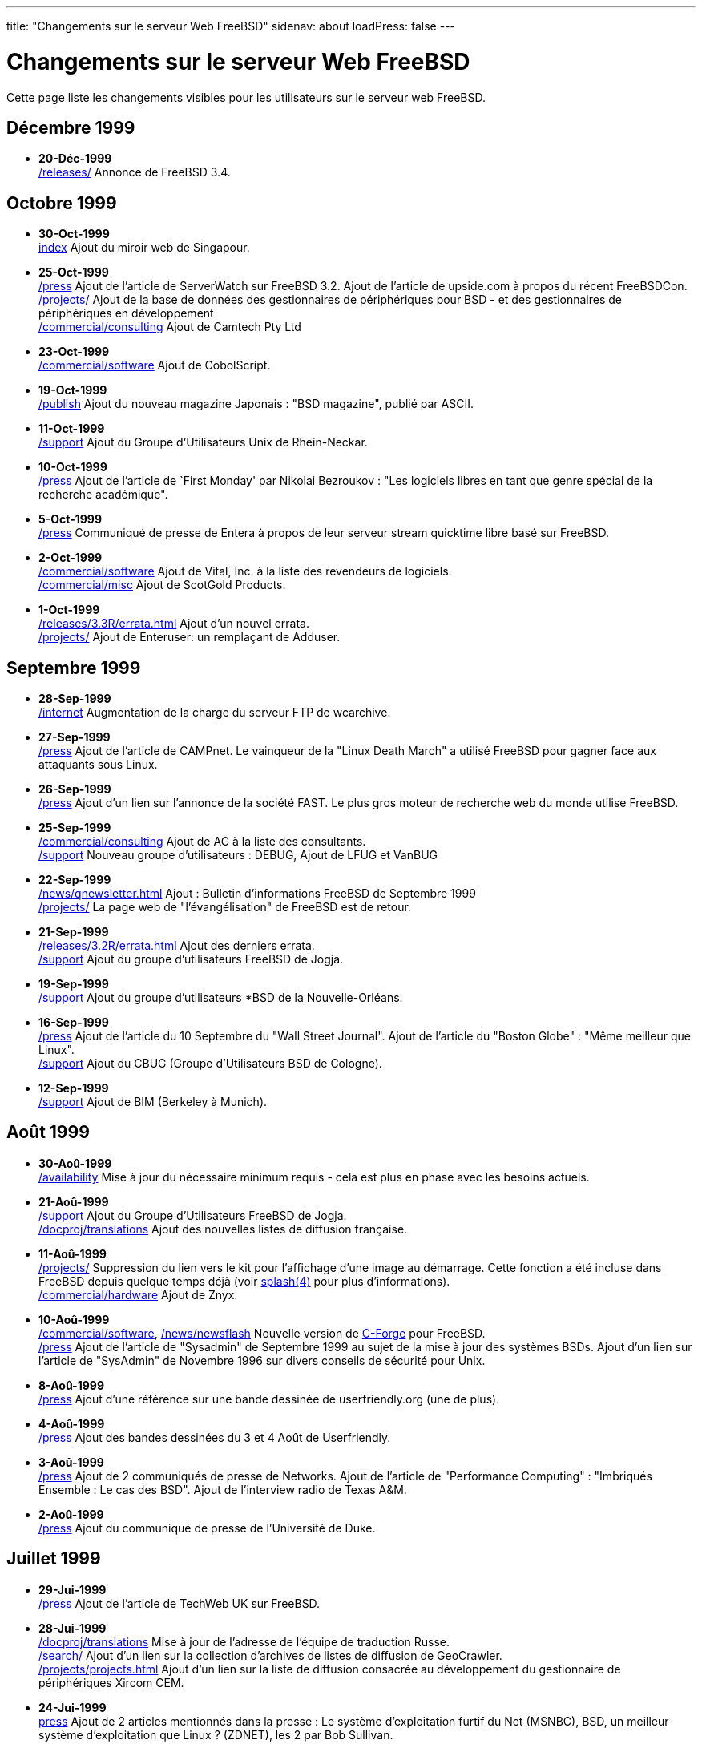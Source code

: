 ---
title: "Changements sur le serveur Web FreeBSD"
sidenav: about
loadPress: false
---

= Changements sur le serveur Web FreeBSD

Cette page liste les changements visibles pour les utilisateurs sur le serveur web FreeBSD.

== Décembre 1999

* *20-Déc-1999* +
https://www.FreeBSD.org/releases/[/releases/] Annonce de FreeBSD 3.4.

== Octobre 1999

* *30-Oct-1999* +
https://www.FreeBSD.org/[index] Ajout du miroir web de Singapour.
* *25-Oct-1999* +
link:../press[/press] Ajout de l'article de ServerWatch sur FreeBSD 3.2. Ajout de l'article de upside.com à propos du récent FreeBSDCon. +
https://www.FreeBSD.org/projects/#fdd[/projects/] Ajout de la base de données des gestionnaires de périphériques pour BSD - et des gestionnaires de périphériques en développement +
https://www.FreeBSD.org/commercial/consulting[/commercial/consulting] Ajout de Camtech Pty Ltd
* *23-Oct-1999* +
https://www.FreeBSD.org/commercial/software[/commercial/software] Ajout de CobolScript.
* *19-Oct-1999* +
https://www.FreeBSD.org/publish[/publish] Ajout du nouveau magazine Japonais : "BSD magazine", publié par ASCII.
* *11-Oct-1999* +
https://www.FreeBSD.org/support/#user[/support] Ajout du Groupe d'Utilisateurs Unix de Rhein-Neckar.
* *10-Oct-1999* +
link:../press[/press] Ajout de l'article de `First Monday' par Nikolai Bezroukov : "Les logiciels libres en tant que genre spécial de la recherche académique".
* *5-Oct-1999* +
link:../press[/press] Communiqué de presse de Entera à propos de leur serveur stream quicktime libre basé sur FreeBSD. +
* *2-Oct-1999* +
https://www.FreeBSD.org/commercial/software[/commercial/software] Ajout de Vital, Inc. à la liste des revendeurs de logiciels. +
https://www.FreeBSD.org/commercial/misc[/commercial/misc] Ajout de ScotGold Products.
* *1-Oct-1999* +
https://www.FreeBSD.org/releases/3.3R/errata.html[/releases/3.3R/errata.html] Ajout d'un nouvel errata. +
https://www.FreeBSD.org/projects/#enterman[/projects/] Ajout de Enteruser: un remplaçant de Adduser.

== Septembre 1999

* *28-Sep-1999* +
https://www.FreeBSD.org/internet[/internet] Augmentation de la charge du serveur FTP de wcarchive.
* *27-Sep-1999* +
link:../press[/press] Ajout de l'article de CAMPnet. Le vainqueur de la "Linux Death March" a utilisé FreeBSD pour gagner face aux attaquants sous Linux.
* *26-Sep-1999* +
link:../press[/press] Ajout d'un lien sur l'annonce de la société FAST. Le plus gros moteur de recherche web du monde utilise FreeBSD.
* *25-Sep-1999* +
https://www.FreeBSD.org/commercial/consulting[/commercial/consulting] Ajout de AG à la liste des consultants. +
https://www.FreeBSD.org/support/#user[/support] Nouveau groupe d'utilisateurs : DEBUG, Ajout de LFUG et VanBUG
* *22-Sep-1999* +
https://www.FreeBSD.org/news/qnewsletter.html[/news/qnewsletter.html] Ajout : Bulletin d'informations FreeBSD de Septembre 1999 +
https://www.FreeBSD.org/projects/#advocacyproj[/projects/] La page web de "l'évangélisation" de FreeBSD est de retour.
* *21-Sep-1999* +
https://www.FreeBSD.org/releases/3.2R/errata.html[/releases/3.2R/errata.html] Ajout des derniers errata. +
https://www.FreeBSD.org/support/#user[/support] Ajout du groupe d'utilisateurs FreeBSD de Jogja.
* *19-Sep-1999* +
https://www.FreeBSD.org/support/#user[/support] Ajout du groupe d'utilisateurs *BSD de la Nouvelle-Orléans.
* *16-Sep-1999* +
link:../press[/press] Ajout de l'article du 10 Septembre du "Wall Street Journal". Ajout de l'article du "Boston Globe" : "Même meilleur que Linux". +
https://www.FreeBSD.org/support/#user[/support] Ajout du CBUG (Groupe d'Utilisateurs BSD de Cologne).
* *12-Sep-1999* +
https://www.FreeBSD.org/support/#user[/support] Ajout de BIM (Berkeley à Munich).

== Août 1999

* *30-Aoû-1999* +
https://www.FreeBSD.org/availability[/availability] Mise à jour du nécessaire minimum requis - cela est plus en phase avec les besoins actuels.
* *21-Aoû-1999* +
https://www.FreeBSD.org/support#user[/support] Ajout du Groupe d'Utilisateurs FreeBSD de Jogja. +
link:../../docproj/translations[/docproj/translations] Ajout des nouvelles listes de diffusion française. +
* *11-Aoû-1999* +
link:../../projects/[/projects/] Suppression du lien vers le kit pour l'affichage d'une image au démarrage. Cette fonction a été incluse dans FreeBSD depuis quelque temps déjà (voir link:https://www.FreeBSD.org/cgi/man.cgi?splash[splash(4)] pour plus d'informations). +
https://www.FreeBSD.org/commercial/hardware[/commercial/hardware] Ajout de Znyx. +
* *10-Aoû-1999* +
https://www.FreeBSD.org/commercial/software[/commercial/software], link:../../news/newsflash[/news/newsflash] Nouvelle version de http://www.codeforge.com/[C-Forge] pour FreeBSD. +
link:../press[/press] Ajout de l'article de "Sysadmin" de Septembre 1999 au sujet de la mise à jour des systèmes BSDs. Ajout d'un lien sur l'article de "SysAdmin" de Novembre 1996 sur divers conseils de sécurité pour Unix.
* *8-Aoû-1999* +
link:../press[/press] Ajout d'une référence sur une bande dessinée de userfriendly.org (une de plus).
* *4-Aoû-1999* +
link:../press[/press] Ajout des bandes dessinées du 3 et 4 Août de Userfriendly.
* *3-Aoû-1999* +
link:../press[/press] Ajout de 2 communiqués de presse de Networks. Ajout de l'article de "Performance Computing" : "Imbriqués Ensemble : Le cas des BSD". Ajout de l'interview radio de Texas A&M.
* *2-Aoû-1999* +
link:../press[/press] Ajout du communiqué de presse de l'Université de Duke.

== Juillet 1999

* *29-Jui-1999* +
link:../press[/press] Ajout de l'article de TechWeb UK sur FreeBSD.
* *28-Jui-1999* +
link:../../docproj/translations/[/docproj/translations] Mise à jour de l'adresse de l'équipe de traduction Russe. +
link:../../search/[/search/] Ajout d'un lien sur la collection d'archives de listes de diffusion de GeoCrawler. +
link:../../projects/[/projects/projects.html] Ajout d'un lien sur la liste de diffusion consacrée au développement du gestionnaire de périphériques Xircom CEM.
* *24-Jui-1999* +
link:../press[press] Ajout de 2 articles mentionnés dans la presse : Le système d'exploitation furtif du Net (MSNBC), BSD, un meilleur système d'exploitation que Linux ? (ZDNET), les 2 par Bob Sullivan.
* *15-Jui-1999* +
https://www.FreeBSD.org/releases/3.2R/errata.html[/releases/3.2R/errata.html] Mise à jour des errata de FreeBSD 3.2R. +
* *14-Jui-1999* +
https://www.FreeBSD.org/commercial/software[/commercial/software.html] Ajout de Sendmail Pro. +
https://www.FreeBSD.org/commercial/hardware[/commercial/hardware.html] Ajout de Dynamic Network Factory. +
https://www.FreeBSD.org/commercial/consulting[/commercial/consulting.html] Ajout de Connections USA, de MindStep Corp. et de Essenz Consulting
* *9-Jui-1999* +
https://www.FreeBSD.org/releases/3.2R/errata.html[/releases/3.2R/errata.html] Mise à jour des errata de FreeBSD 3.2R : problème avec gdb. +
https://www.FreeBSD.org/commercial/software[/commercial/software.html] Ajout de Network Security Wizards.
* *7-Jui-1999* +
https://www.FreeBSD.org/support/#user[/support.html] Ajout des groupes d'utilisateurs FUNY et GTAFUG. +
link:../press[/press] Ajout de nouveaux articles : FreeBSD en Irelande, interview avec Michael Doyle, Comparaison des licences GPL vs BSD, interview sur "Wired" avec Rob Malda +
* *6-Jui-1999* +
https://www.FreeBSD.org/support/#mailing-list[/support.html] Ajout de la liste de diffusion chinoise.
* *4-Jui-1999* +
https://www.FreeBSD.org/support/#user[/support.html] Ajout du CFUG (Groupe d'utilisateurs d'Unix Libres du Conneticut). +
* *3-Jui-1999* +
link:https://www.FreeBSD.org[https://www.FreeBSD.org] Un nouveau http://freebsd.itworks.com.au/[Miroir web FreeBSD en Chine] 
